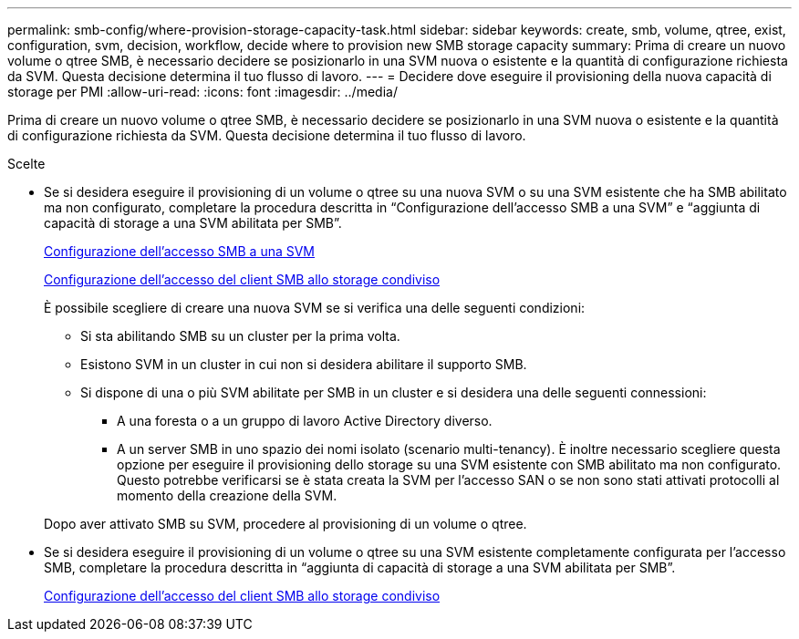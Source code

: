 ---
permalink: smb-config/where-provision-storage-capacity-task.html 
sidebar: sidebar 
keywords: create, smb, volume, qtree, exist, configuration, svm, decision, workflow, decide where to provision new SMB storage capacity 
summary: Prima di creare un nuovo volume o qtree SMB, è necessario decidere se posizionarlo in una SVM nuova o esistente e la quantità di configurazione richiesta da SVM. Questa decisione determina il tuo flusso di lavoro. 
---
= Decidere dove eseguire il provisioning della nuova capacità di storage per PMI
:allow-uri-read: 
:icons: font
:imagesdir: ../media/


[role="lead"]
Prima di creare un nuovo volume o qtree SMB, è necessario decidere se posizionarlo in una SVM nuova o esistente e la quantità di configurazione richiesta da SVM. Questa decisione determina il tuo flusso di lavoro.

.Scelte
* Se si desidera eseguire il provisioning di un volume o qtree su una nuova SVM o su una SVM esistente che ha SMB abilitato ma non configurato, completare la procedura descritta in "`Configurazione dell'accesso SMB a una SVM`" e "`aggiunta di capacità di storage a una SVM abilitata per SMB`".
+
xref:configure-access-svm-task.adoc[Configurazione dell'accesso SMB a una SVM]

+
xref:configure-client-access-shared-storage-concept.adoc[Configurazione dell'accesso del client SMB allo storage condiviso]

+
È possibile scegliere di creare una nuova SVM se si verifica una delle seguenti condizioni:

+
** Si sta abilitando SMB su un cluster per la prima volta.
** Esistono SVM in un cluster in cui non si desidera abilitare il supporto SMB.
** Si dispone di una o più SVM abilitate per SMB in un cluster e si desidera una delle seguenti connessioni:
+
*** A una foresta o a un gruppo di lavoro Active Directory diverso.
*** A un server SMB in uno spazio dei nomi isolato (scenario multi-tenancy). È inoltre necessario scegliere questa opzione per eseguire il provisioning dello storage su una SVM esistente con SMB abilitato ma non configurato. Questo potrebbe verificarsi se è stata creata la SVM per l'accesso SAN o se non sono stati attivati protocolli al momento della creazione della SVM.




+
Dopo aver attivato SMB su SVM, procedere al provisioning di un volume o qtree.

* Se si desidera eseguire il provisioning di un volume o qtree su una SVM esistente completamente configurata per l'accesso SMB, completare la procedura descritta in "`aggiunta di capacità di storage a una SVM abilitata per SMB`".
+
xref:configure-client-access-shared-storage-concept.adoc[Configurazione dell'accesso del client SMB allo storage condiviso]


